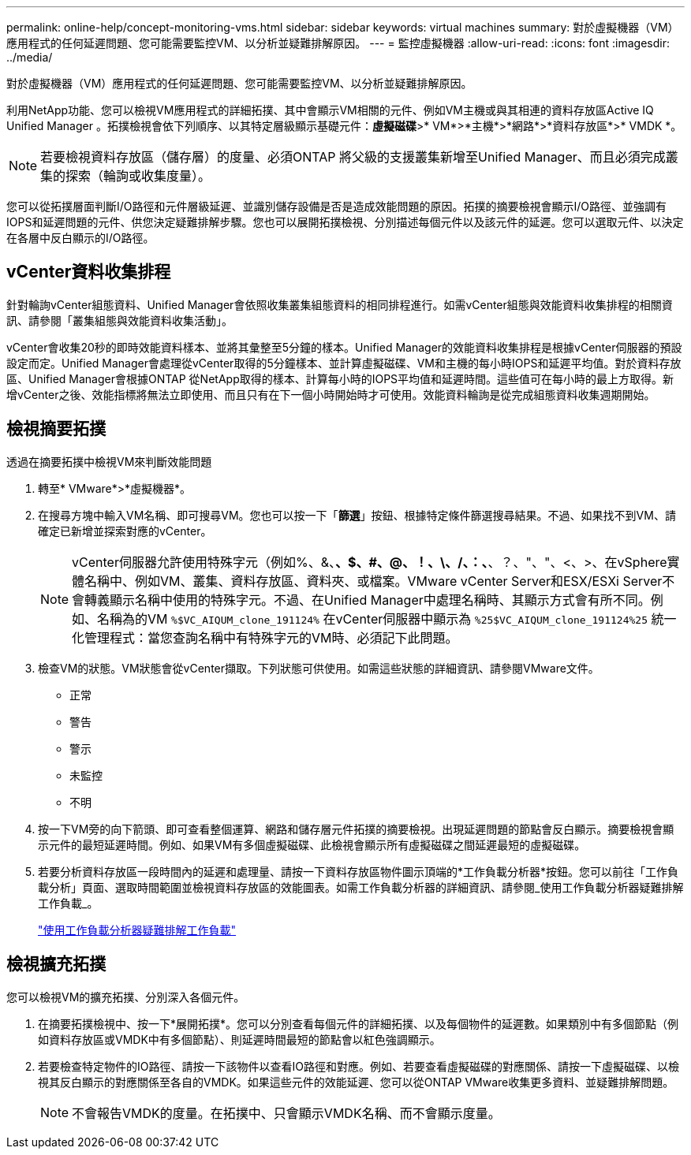 ---
permalink: online-help/concept-monitoring-vms.html 
sidebar: sidebar 
keywords: virtual machines 
summary: 對於虛擬機器（VM）應用程式的任何延遲問題、您可能需要監控VM、以分析並疑難排解原因。 
---
= 監控虛擬機器
:allow-uri-read: 
:icons: font
:imagesdir: ../media/


[role="lead"]
對於虛擬機器（VM）應用程式的任何延遲問題、您可能需要監控VM、以分析並疑難排解原因。

利用NetApp功能、您可以檢視VM應用程式的詳細拓撲、其中會顯示VM相關的元件、例如VM主機或與其相連的資料存放區Active IQ Unified Manager 。拓撲檢視會依下列順序、以其特定層級顯示基礎元件：*虛擬磁碟*>* VM*>*主機*>*網路*>*資料存放區*>* VMDK *。

[NOTE]
====
若要檢視資料存放區（儲存層）的度量、必須ONTAP 將父級的支援叢集新增至Unified Manager、而且必須完成叢集的探索（輪詢或收集度量）。

====
您可以從拓撲層面判斷I/O路徑和元件層級延遲、並識別儲存設備是否是造成效能問題的原因。拓撲的摘要檢視會顯示I/O路徑、並強調有IOPS和延遲問題的元件、供您決定疑難排解步驟。您也可以展開拓撲檢視、分別描述每個元件以及該元件的延遲。您可以選取元件、以決定在各層中反白顯示的I/O路徑。



== vCenter資料收集排程

針對輪詢vCenter組態資料、Unified Manager會依照收集叢集組態資料的相同排程進行。如需vCenter組態與效能資料收集排程的相關資訊、請參閱「叢集組態與效能資料收集活動」。

vCenter會收集20秒的即時效能資料樣本、並將其彙整至5分鐘的樣本。Unified Manager的效能資料收集排程是根據vCenter伺服器的預設設定而定。Unified Manager會處理從vCenter取得的5分鐘樣本、並計算虛擬磁碟、VM和主機的每小時IOPS和延遲平均值。對於資料存放區、Unified Manager會根據ONTAP 從NetApp取得的樣本、計算每小時的IOPS平均值和延遲時間。這些值可在每小時的最上方取得。新增vCenter之後、效能指標將無法立即使用、而且只有在下一個小時開始時才可使用。效能資料輪詢是從完成組態資料收集週期開始。



== 檢視摘要拓撲

透過在摘要拓撲中檢視VM來判斷效能問題

. 轉至* VMware*>*虛擬機器*。
. 在搜尋方塊中輸入VM名稱、即可搜尋VM。您也可以按一下「*篩選*」按鈕、根據特定條件篩選搜尋結果。不過、如果找不到VM、請確定已新增並探索對應的vCenter。
+
[NOTE]
====
vCenter伺服器允許使用特殊字元（例如%、&、*、$、#、@、！、\、/、：、*、？、"、"、<、>、在vSphere實體名稱中、例如VM、叢集、資料存放區、資料夾、或檔案。VMware vCenter Server和ESX/ESXi Server不會轉義顯示名稱中使用的特殊字元。不過、在Unified Manager中處理名稱時、其顯示方式會有所不同。例如、名稱為的VM `%$VC_AIQUM_clone_191124%` 在vCenter伺服器中顯示為 `%25$VC_AIQUM_clone_191124%25` 統一化管理程式：當您查詢名稱中有特殊字元的VM時、必須記下此問題。

====
. 檢查VM的狀態。VM狀態會從vCenter擷取。下列狀態可供使用。如需這些狀態的詳細資訊、請參閱VMware文件。
+
** 正常
** 警告
** 警示
** 未監控
** 不明


. 按一下VM旁的向下箭頭、即可查看整個運算、網路和儲存層元件拓撲的摘要檢視。出現延遲問題的節點會反白顯示。摘要檢視會顯示元件的最短延遲時間。例如、如果VM有多個虛擬磁碟、此檢視會顯示所有虛擬磁碟之間延遲最短的虛擬磁碟。
. 若要分析資料存放區一段時間內的延遲和處理量、請按一下資料存放區物件圖示頂端的*工作負載分析器*按鈕。您可以前往「工作負載分析」頁面、選取時間範圍並檢視資料存放區的效能圖表。如需工作負載分析器的詳細資訊、請參閱_使用工作負載分析器疑難排解工作負載_。
+
link:concept-troubleshooting-workloads-using-the-workload-analyzer.adoc["使用工作負載分析器疑難排解工作負載"]





== 檢視擴充拓撲

您可以檢視VM的擴充拓撲、分別深入各個元件。

. 在摘要拓撲檢視中、按一下*展開拓撲*。您可以分別查看每個元件的詳細拓撲、以及每個物件的延遲數。如果類別中有多個節點（例如資料存放區或VMDK中有多個節點）、則延遲時間最短的節點會以紅色強調顯示。
. 若要檢查特定物件的IO路徑、請按一下該物件以查看IO路徑和對應。例如、若要查看虛擬磁碟的對應關係、請按一下虛擬磁碟、以檢視其反白顯示的對應關係至各自的VMDK。如果這些元件的效能延遲、您可以從ONTAP VMware收集更多資料、並疑難排解問題。
+
[NOTE]
====
不會報告VMDK的度量。在拓撲中、只會顯示VMDK名稱、而不會顯示度量。

====

